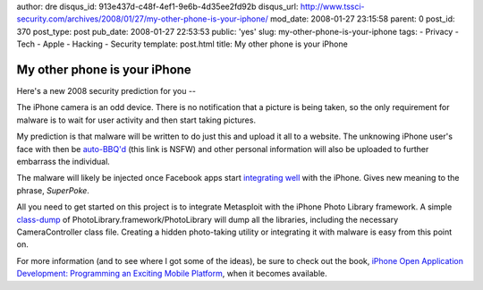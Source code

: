 author: dre
disqus_id: 913e437d-c48f-4ef1-9e6b-4d35ee2fd92b
disqus_url: http://www.tssci-security.com/archives/2008/01/27/my-other-phone-is-your-iphone/
mod_date: 2008-01-27 23:15:58
parent: 0
post_id: 370
post_type: post
pub_date: 2008-01-27 22:53:53
public: 'yes'
slug: my-other-phone-is-your-iphone
tags:
- Privacy
- Tech
- Apple
- Hacking
- Security
template: post.html
title: My other phone is your iPhone

My other phone is your iPhone
#############################

Here's a new 2008 security prediction for you --

The iPhone camera is an odd device. There is no notification that a
picture is being taken, so the only requirement for malware is to wait
for user activity and then start taking pictures.

My prediction is that malware will be written to do just this and upload
it all to a website. The unknowing iPhone user's face with then be
`auto-BBQ'd <http://www.encyclopediadramatica.com/Bantown#BBQ>`_ (this
link is NSFW) and other personal information will also be uploaded to
further embarrass the individual.

The malware will likely be injected once Facebook apps start
`integrating well <http://iphone.facebook.com>`_ with the iPhone. Gives
new meaning to the phrase, *SuperPoke*.

All you need to get started on this project is to integrate Metasploit
with the iPhone Photo Library framework. A simple
`class-dump <http://www.codethecode.com/projects/class-dump/>`_ of
PhotoLibrary.framework/PhotoLibrary will dump all the libraries,
including the necessary CameraController class file. Creating a hidden
photo-taking utility or integrating it with malware is easy from this
point on.

For more information (and to see where I got some of the ideas), be sure
to check out the book, `iPhone Open Application Development: Programming
an Exciting Mobile
Platform <http://www.amazon.com/exec/obidos/ASIN/0596518552/>`_, when it
becomes available.
